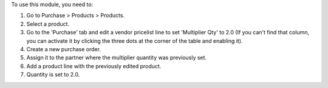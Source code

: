 To use this module, you need to:

#. Go to Purchase > Products > Products.
#. Select a product.
#. Go to the 'Purchase' tab and edit a vendor pricelist line to set 'Multiplier Qty' to 2.0 (If you can't find that column, you can activate it by clicking the three dots at the corner of the table and enabling it).
#. Create a new purchase order.
#. Assign it to the partner where the multiplier quantity was previously set.
#. Add a product line with the previously edited product.
#. Quantity is set to 2.0.
